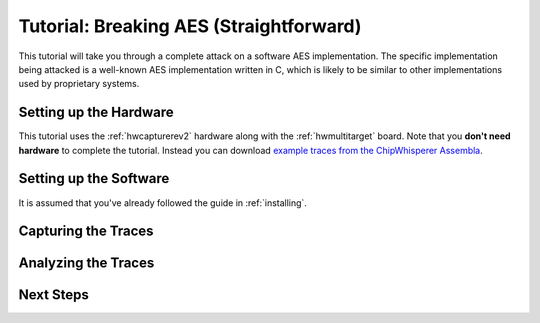 .. _tutorial:

Tutorial: Breaking AES (Straightforward)
=========================================

This tutorial will take you through a complete attack on a software AES implementation.
The specific implementation being attacked is a well-known AES implementation written
in C, which is likely to be similar to other implementations used by proprietary systems.

Setting up the Hardware
------------------------

This tutorial uses the :ref:`hwcapturerev2` hardware along with the :ref:`hwmultitarget`
board. Note that you **don't need hardware** to complete the tutorial. Instead you can
download `example traces from the ChipWhisperer Assembla <https://www.assembla.com/spaces/chipwhisperer/wiki/Example_Captures>`__.

Setting up the Software
------------------------

It is assumed that you've already followed the guide in :ref:`installing`. 


Capturing the Traces
---------------------



Analyzing the Traces
---------------------



Next Steps
-----------








